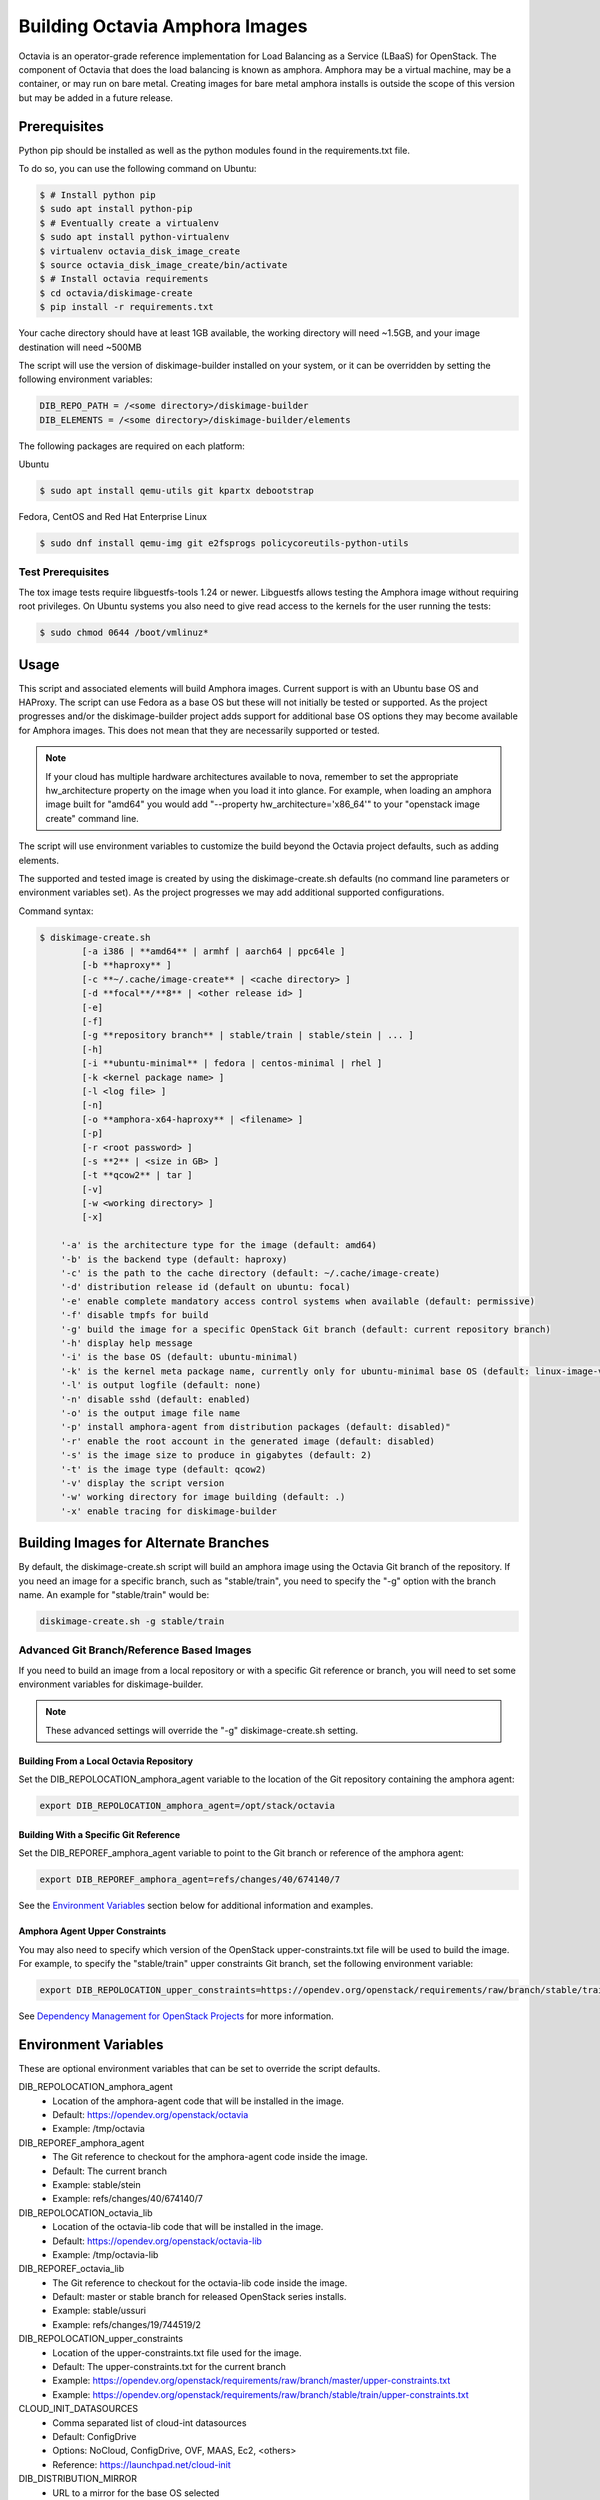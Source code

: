 ===============================
Building Octavia Amphora Images
===============================

Octavia is an operator-grade reference implementation for Load Balancing as a
Service (LBaaS) for OpenStack.  The component of Octavia that does the load
balancing is known as amphora.  Amphora may be a virtual machine, may be a
container, or may run on bare metal.  Creating images for bare metal amphora
installs is outside the scope of this version but may be added in a
future release.

Prerequisites
=============

Python pip should be installed as well as the python modules found in the
requirements.txt file.

To do so, you can use the following command on Ubuntu:

.. code:: bash

   $ # Install python pip
   $ sudo apt install python-pip
   $ # Eventually create a virtualenv
   $ sudo apt install python-virtualenv
   $ virtualenv octavia_disk_image_create
   $ source octavia_disk_image_create/bin/activate
   $ # Install octavia requirements
   $ cd octavia/diskimage-create
   $ pip install -r requirements.txt


Your cache directory should have at least 1GB available, the working directory
will need ~1.5GB, and your image destination will need ~500MB

The script will use the version of diskimage-builder installed on your system,
or it can be overridden by setting the following environment variables:

.. code-block:: bash

    DIB_REPO_PATH = /<some directory>/diskimage-builder
    DIB_ELEMENTS = /<some directory>/diskimage-builder/elements


The following packages are required on each platform:

Ubuntu

.. code:: bash

   $ sudo apt install qemu-utils git kpartx debootstrap

Fedora, CentOS and Red Hat Enterprise Linux

.. code:: bash

   $ sudo dnf install qemu-img git e2fsprogs policycoreutils-python-utils

Test Prerequisites
------------------
The tox image tests require libguestfs-tools 1.24 or newer.
Libguestfs allows testing the Amphora image without requiring root privileges.
On Ubuntu systems you also need to give read access to the kernels for the user
running the tests:

.. code:: bash

    $ sudo chmod 0644 /boot/vmlinuz*

Usage
=====
This script and associated elements will build Amphora images.  Current support
is with an Ubuntu base OS and HAProxy.  The script can use Fedora
as a base OS but these will not initially be tested or supported.
As the project progresses and/or the diskimage-builder project adds support
for additional base OS options they may become available for Amphora images.
This does not mean that they are necessarily supported or tested.

.. note::

    If your cloud has multiple hardware architectures available to nova,
    remember to set the appropriate hw_architecture property on the
    image when you load it into glance. For example, when loading an
    amphora image built for "amd64" you would add
    "--property hw_architecture='x86_64'" to your "openstack image create"
    command line.

The script will use environment variables to customize the build beyond the
Octavia project defaults, such as adding elements.

The supported and tested image is created by using the diskimage-create.sh
defaults (no command line parameters or environment variables set).  As the
project progresses we may add additional supported configurations.

Command syntax:


.. code-block::

    $ diskimage-create.sh
            [-a i386 | **amd64** | armhf | aarch64 | ppc64le ]
            [-b **haproxy** ]
            [-c **~/.cache/image-create** | <cache directory> ]
            [-d **focal**/**8** | <other release id> ]
            [-e]
            [-f]
            [-g **repository branch** | stable/train | stable/stein | ... ]
            [-h]
            [-i **ubuntu-minimal** | fedora | centos-minimal | rhel ]
            [-k <kernel package name> ]
            [-l <log file> ]
            [-n]
            [-o **amphora-x64-haproxy** | <filename> ]
            [-p]
            [-r <root password> ]
            [-s **2** | <size in GB> ]
            [-t **qcow2** | tar ]
            [-v]
            [-w <working directory> ]
            [-x]

        '-a' is the architecture type for the image (default: amd64)
        '-b' is the backend type (default: haproxy)
        '-c' is the path to the cache directory (default: ~/.cache/image-create)
        '-d' distribution release id (default on ubuntu: focal)
        '-e' enable complete mandatory access control systems when available (default: permissive)
        '-f' disable tmpfs for build
        '-g' build the image for a specific OpenStack Git branch (default: current repository branch)
        '-h' display help message
        '-i' is the base OS (default: ubuntu-minimal)
        '-k' is the kernel meta package name, currently only for ubuntu-minimal base OS (default: linux-image-virtual)
        '-l' is output logfile (default: none)
        '-n' disable sshd (default: enabled)
        '-o' is the output image file name
        '-p' install amphora-agent from distribution packages (default: disabled)"
        '-r' enable the root account in the generated image (default: disabled)
        '-s' is the image size to produce in gigabytes (default: 2)
        '-t' is the image type (default: qcow2)
        '-v' display the script version
        '-w' working directory for image building (default: .)
        '-x' enable tracing for diskimage-builder


Building Images for Alternate Branches
======================================

By default, the diskimage-create.sh script will build an amphora image using
the Octavia Git branch of the repository. If you need an image for a specific
branch, such as "stable/train", you need to specify the "-g" option with the
branch name. An example for "stable/train" would be:

.. code-block:: bash

   diskimage-create.sh -g stable/train

Advanced Git Branch/Reference Based Images
------------------------------------------

If you need to build an image from a local repository or with a specific Git
reference or branch, you will need to set some environment variables for
diskimage-builder.

.. note::

    These advanced settings will override the "-g" diskimage-create.sh setting.

Building From a Local Octavia Repository
~~~~~~~~~~~~~~~~~~~~~~~~~~~~~~~~~~~~~~~~

Set the DIB_REPOLOCATION_amphora_agent variable to the location of the Git
repository containing the amphora agent:

.. code-block:: bash

   export DIB_REPOLOCATION_amphora_agent=/opt/stack/octavia

Building With a Specific Git Reference
~~~~~~~~~~~~~~~~~~~~~~~~~~~~~~~~~~~~~~

Set the DIB_REPOREF_amphora_agent variable to point to the Git branch or
reference of the amphora agent:

.. code-block:: bash

   export DIB_REPOREF_amphora_agent=refs/changes/40/674140/7

See the `Environment Variables`_ section below for additional information and
examples.

Amphora Agent Upper Constraints
~~~~~~~~~~~~~~~~~~~~~~~~~~~~~~~

You may also need to specify which version of the OpenStack
upper-constraints.txt file will be used to build the image. For example, to
specify the "stable/train" upper constraints Git branch, set the following
environment variable:

.. code-block:: bash

   export DIB_REPOLOCATION_upper_constraints=https://opendev.org/openstack/requirements/raw/branch/stable/train/upper-constraints.txt

See `Dependency Management for OpenStack Projects <https://docs.openstack.org/project-team-guide/dependency-management.html>`_ for more information.

Environment Variables
=====================
These are optional environment variables that can be set to override the script
defaults.

DIB_REPOLOCATION_amphora_agent
    - Location of the amphora-agent code that will be installed in the image.
    - Default: https://opendev.org/openstack/octavia
    - Example: /tmp/octavia

DIB_REPOREF_amphora_agent
    - The Git reference to checkout for the amphora-agent code inside the
      image.
    - Default: The current branch
    - Example: stable/stein
    - Example: refs/changes/40/674140/7

DIB_REPOLOCATION_octavia_lib
    - Location of the octavia-lib code that will be installed in the image.
    - Default: https://opendev.org/openstack/octavia-lib
    - Example: /tmp/octavia-lib

DIB_REPOREF_octavia_lib
    - The Git reference to checkout for the octavia-lib code inside the
      image.
    - Default: master or stable branch for released OpenStack series installs.
    - Example: stable/ussuri
    - Example: refs/changes/19/744519/2

DIB_REPOLOCATION_upper_constraints
    - Location of the upper-constraints.txt file used for the image.
    - Default: The upper-constraints.txt for the current branch
    - Example: https://opendev.org/openstack/requirements/raw/branch/master/upper-constraints.txt
    - Example: https://opendev.org/openstack/requirements/raw/branch/stable/train/upper-constraints.txt

CLOUD_INIT_DATASOURCES
    - Comma separated list of cloud-int datasources
    - Default: ConfigDrive
    - Options: NoCloud, ConfigDrive, OVF, MAAS, Ec2, <others>
    - Reference: https://launchpad.net/cloud-init

DIB_DISTRIBUTION_MIRROR
    - URL to a mirror for the base OS selected
    - Default: None

DIB_ELEMENTS
    - Override the elements used to build the image
    - Default: None

DIB_LOCAL_ELEMENTS
    - Elements to add to the build (requires DIB_LOCAL_ELEMENTS_PATH be
      specified)
    - Default: None

DIB_LOCAL_ELEMENTS_PATH
    - Path to the local elements directory
    - Default: None

DIB_REPO_PATH
    - Directory containing diskimage-builder
    - Default: <directory above OCTAVIA_HOME>/diskimage-builder
    - Reference: https://github.com/openstack/diskimage-builder

OCTAVIA_REPO_PATH
    - Directory containing octavia
    - Default: <directory above the script location>
    - Reference: https://github.com/openstack/octavia

Using distribution packages for amphora agent
---------------------------------------------
By default, amphora agent is installed from Octavia Git repository.
To use distribution packages, use the "-p" option.

Note this needs a base system image with the required repositories enabled (for
example RDO repositories for CentOS/Fedora). One of these variables must be
set:

DIB_LOCAL_IMAGE
    - Path to the locally downloaded image
    - Default: None

DIB_CLOUD_IMAGES
    - Directory base URL to download the image from
    - Default: depends on the distribution

RHEL specific variables
------------------------
Building a RHEL-based image requires:
    - a Red Hat Enterprise Linux KVM Guest Image, manually download from the
      Red Hat Customer Portal. Set the DIB_LOCAL_IMAGE variable to point to
      the file. More details at:
      <DIB_REPO_PATH>/elements/rhel

    - a Red Hat subscription for the matching Red Hat OpenStack Platform
      repository if you want to install the amphora agent from the official
      distribution package (requires setting -p option in diskimage-create.sh).
      Set the needed registration parameters depending on your configuration.
      More details at:
      <DIB_REPO_PATH>/elements/rhel-common

Here is an example with Customer Portal registration and OSP 15 repository:

.. code:: bash

    $ export DIB_LOCAL_IMAGE='/tmp/rhel-server-8.0-x86_64-kvm.qcow2'

    $ export REG_METHOD='portal' REG_REPOS='rhel-8-server-openstack-15-rpms'

    $ export REG_USER='<user>' REG_PASSWORD='<password>' REG_AUTO_ATTACH=true

This example uses registration via a Satellite (the activation key must enable
an OSP repository):

.. code:: bash

    $ export DIB_LOCAL_IMAGE='/tmp/rhel-server-8.1-x86_64-kvm.qcow2'

    $ export REG_METHOD='satellite' REG_ACTIVATION_KEY="<activation key>"

    $ export REG_SAT_URL="<satellite url>" REG_ORG="<satellite org>"

Building in a virtualenv with tox
---------------------------------
To make use of a virtualenv for Python dependencies you may run ``tox``.  Note
that you may still need to install binary dependencies on the host for the
build to succeed.

If you wish to customize your build modify ``tox.ini`` to pass on relevant
environment variables or command line arguments to the ``diskimage-create.sh``
script.

.. code:: bash

    $ tox -e build


Container Support
=================
The Docker command line required to import a tar file created with this script
is:

.. code:: bash

    $ docker import - image:amphora-x64-haproxy < amphora-x64-haproxy.tar


References
==========

This documentation and script(s) leverage prior work by the OpenStack TripleO
and Sahara teams.  Thank you to everyone that worked on them for providing a
great foundation for creating Octavia Amphora images.

* https://opendev.org/openstack/diskimage-builder
* https://opendev.org/openstack/tripleo-image-elements
* https://opendev.org/openstack/sahara-image-elements

Copyright
=========

Copyright 2014 Hewlett-Packard Development Company, L.P.

All Rights Reserved.

Licensed under the Apache License, Version 2.0 (the "License"); you may
not use this file except in compliance with the License. You may obtain
a copy of the License at

* http://www.apache.org/licenses/LICENSE-2.0

Unless required by applicable law or agreed to in writing, software
distributed under the License is distributed on an "AS IS" BASIS, WITHOUT
WARRANTIES OR CONDITIONS OF ANY KIND, either express or implied. See the
License for the specific language governing permissions and limitations
under the License.
